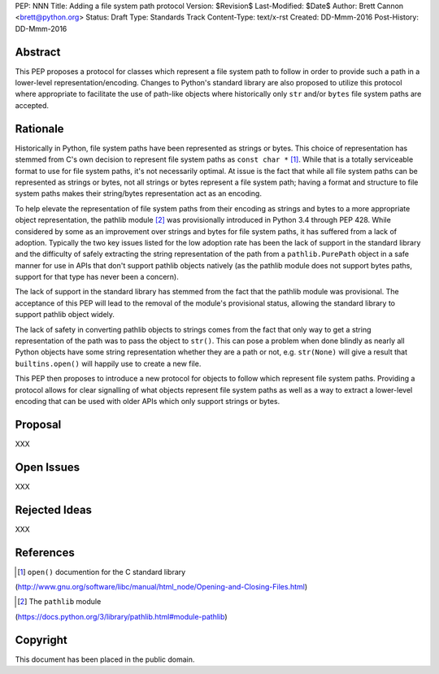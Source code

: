 PEP: NNN
Title: Adding a file system path protocol
Version: $Revision$
Last-Modified: $Date$
Author: Brett Cannon <brett@python.org>
Status: Draft
Type: Standards Track
Content-Type: text/x-rst
Created: DD-Mmm-2016
Post-History: DD-Mmm-2016


Abstract
========

This PEP proposes a protocol for classes which represent a file system
path to follow in order to provide such a path in a lower-level
representation/encoding. Changes to Python's standard library are also
proposed to utilize this protocol where appropriate to facilitate the
use of path-like objects where historically only ``str`` and/or
``bytes`` file system paths are accepted.


Rationale
=========

Historically in Python, file system paths have been represented as
strings or bytes. This choice of representation has stemmed from C's
own decision to represent file system paths as
``const char *`` [#libc-open]_. While that is a totally serviceable
format to use for file system paths, it's not necessarily optimal. At
issue is the fact that while all file system paths can be represented
as strings or bytes, not all strings or bytes represent a file system
path; having a format and structure to file system paths makes their
string/bytes representation act as an encoding.

To help elevate the representation of file system paths from their
encoding as strings and bytes to a more appropriate object
representation, the pathlib module [#pathlib]_ was provisionally
introduced in Python 3.4 through PEP 428. While considered by some as
an improvement over strings and bytes for file system paths, it has
suffered from a lack of adoption. Typically the two key issues listed
for the low adoption rate has been the lack of support in the standard
library and the difficulty of safely extracting the string
representation of the path from a ``pathlib.PurePath`` object in a
safe manner for use in APIs that don't support pathlib objects
natively (as the pathlib module does not support bytes paths,
support for that type has never been a concern).

The lack of support in the standard library has stemmed from the fact
that the pathlib module was provisional. The acceptance of this PEP
will lead to the removal of the module's provisional status, allowing
the standard library to support pathlib object widely.

The lack of safety in converting pathlib objects to strings comes from
the fact that only way to get a string representation of the path was
to pass the object to ``str()``. This can pose a problem when done
blindly as nearly all Python objects have some string representation
whether they are a path or not, e.g. ``str(None)`` will give a result
that ``builtins.open()`` will happily use to create a new file.

This PEP then proposes to introduce a new protocol for objects to
follow which represent file system paths. Providing a protocol allows
for clear signalling of what objects represent file system paths as
well as a way to extract a lower-level encoding that can be used with
older APIs which only support strings or bytes.


Proposal
========

XXX


Open Issues
===========

XXX


Rejected Ideas
==============

XXX


References
==========

.. [#libc-open] ``open()`` documention for the C standard library
(http://www.gnu.org/software/libc/manual/html_node/Opening-and-Closing-Files.html)

.. [#pathlib] The ``pathlib`` module
(https://docs.python.org/3/library/pathlib.html#module-pathlib)


Copyright
=========

This document has been placed in the public domain.



..
   Local Variables:
   mode: indented-text
   indent-tabs-mode: nil
   sentence-end-double-space: t
   fill-column: 70
   coding: utf-8
   End:
